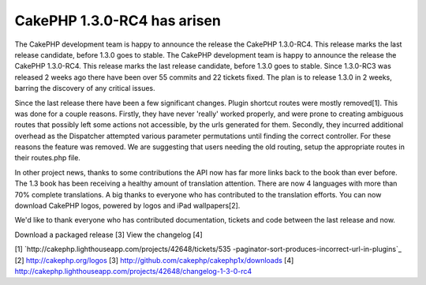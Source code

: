 CakePHP 1.3.0-RC4 has arisen
============================

The CakePHP development team is happy to announce the release the
CakePHP 1.3.0-RC4. This release marks the last release candidate,
before 1.3.0 goes to stable.
The CakePHP development team is happy to announce the release the
CakePHP 1.3.0-RC4. This release marks the last release candidate,
before 1.3.0 goes to stable. Since 1.3.0-RC3 was released 2 weeks ago
there have been over 55 commits and 22 tickets fixed. The plan is to
release 1.3.0 in 2 weeks, barring the discovery of any critical
issues.

Since the last release there have been a few significant changes.
Plugin shortcut routes were mostly removed[1]. This was done for a
couple reasons. Firstly, they have never 'really' worked properly, and
were prone to creating ambiguous routes that possibly left some
actions not accessible, by the urls generated for them. Secondly, they
incurred additional overhead as the Dispatcher attempted various
parameter permutations until finding the correct controller. For these
reasons the feature was removed. We are suggesting that users needing
the old routing, setup the appropriate routes in their routes.php
file.

In other project news, thanks to some contributions the API now has
far more links back to the book than ever before. The 1.3 book has
been receiving a healthy amount of translation attention. There are
now 4 languages with more than 70% complete translations. A big thanks
to everyone who has contributed to the translation efforts. You can
now download CakePHP logos, powered by logos and iPad wallpapers[2].

We'd like to thank everyone who has contributed documentation, tickets
and code between the last release and now.

Download a packaged release [3]
View the changelog [4]

[1] `http://cakephp.lighthouseapp.com/projects/42648/tickets/535
-paginator-sort-produces-incorrect-url-in-plugins`_
[2] `http://cakephp.org/logos`_
[3] `http://github.com/cakephp/cakephp1x/downloads`_
[4]
`http://cakephp.lighthouseapp.com/projects/42648/changelog-1-3-0-rc4`_

.. _http://cakephp.org/logos: http://cakephp.org/logos
.. _http://github.com/cakephp/cakephp1x/downloads: http://github.com/cakephp/cakephp1x/downloads
.. _http://cakephp.lighthouseapp.com/projects/42648/changelog-1-3-0-rc4: http://cakephp.lighthouseapp.com/projects/42648/changelog-1-3-0-rc4
.. _http://cakephp.lighthouseapp.com/projects/42648/tickets/535-paginator-sort-produces-incorrect-url-in-plugins: http://cakephp.lighthouseapp.com/projects/42648/tickets/535-paginator-sort-produces-incorrect-url-in-plugins

.. author:: markstory
.. categories:: news
.. tags:: release,CakePHP,news,News

